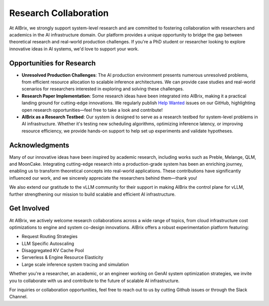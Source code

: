 .. _research:

======================
Research Collaboration
======================

At AIBrix, we strongly support system-level research and are committed to fostering collaboration with researchers and academics in the AI infrastructure domain.
Our platform provides a unique opportunity to bridge the gap between theoretical research and real-world production challenges.
If you're a PhD student or researcher looking to explore innovative ideas in AI systems, we'd love to support your work.

Opportunities for Research
--------------------------

- **Unresolved Production Challenges**: The AI production environment presents numerous unresolved problems, from efficient resource allocation to scalable inference architectures. We can provide case studies and real-world scenarios for researchers interested in exploring and solving these challenges.

- **Research Paper Implementation**: Some research ideas have been integrated into AIBrix, making it a practical landing ground for cutting-edge innovations. We regularly publish `Help Wanted <https://github.com/vllm-project/aibrix/issues?q=is%3Aissue%20state%3Aopen%20label%3A%22help%20wanted%22>`_ issues on our GitHub, highlighting open research opportunities—feel free to take a look and contribute!

- **AIBrix as a Research Testbed**: Our system is designed to serve as a research testbed for system-level problems in AI infrastructure. Whether it's testing new scheduling algorithms, optimizing inference latency, or improving resource efficiency, we provide hands-on support to help set up experiments and validate hypotheses.

Acknowledgments
---------------

Many of our innovative ideas have been inspired by academic research, including works such as Preble, Melange, QLM, and MoonCake. Integrating cutting-edge research into a production-grade system has been an enriching journey, enabling us to transform theoretical concepts into real-world applications. These contributions have significantly influenced our work, and we sincerely appreciate the researchers behind them—thank you!

We also extend our gratitude to the vLLM community for their support in making AIBrix the control plane for vLLM, further strengthening our mission to build scalable and efficient AI infrastructure.

Get Involved
------------

At AIBrix, we actively welcome research collaborations across a wide range of topics, from cloud infrastructure cost optimizations to engine and system co-design innovations. AIBrix offers a robust experimentation platform featuring:

- Request Routing Strategies
- LLM Specific Autoscaling
- Disaggregated KV Cache Pool
- Serverless & Engine Resource Elasticity
- Large scale inference system tracing and simulation

Whether you're a researcher, an academic, or an engineer working on GenAI system optimization strategies, we invite you to collaborate with us and contribute to the future of scalable AI infrastructure.

For inquiries or collaboration opportunities, feel free to reach out to us by cutting Github issues or through the Slack Channel.

